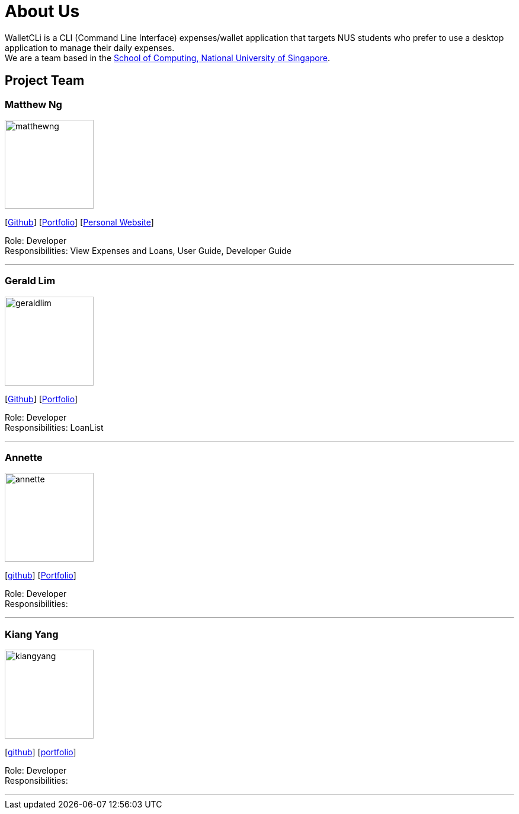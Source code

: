 = About Us
:site-section: AboutUs
:relfileprefix: team/
:imagesDir: images
:stylesDir: stylesheets

WalletCLi is a CLI (Command Line Interface) expenses/wallet application that targets NUS students who prefer to use a desktop application to manage their daily expenses. +
We are a team based in the http://www.comp.nus.edu.sg[School of Computing, National University of Singapore].

== Project Team

=== Matthew Ng 
image::matthewng.jpg[width="150", align="left"]
{empty}[https://github.com/matthewng1996[Github]] [<<matthewng#, Portfolio>>] [http://mattgeraldcomputingjourney.wordpress.com/[Personal Website]] 

Role: Developer + 
Responsibilities: View Expenses and Loans, User Guide, Developer Guide

'''

=== Gerald Lim
image::geraldlim.jpg[width="150", align="left"]
{empty}[https://github.com/A0171206R[Github]] [<<geraldlim#, Portfolio>>]

Role: Developer +
Responsibilities: LoanList

'''

=== Annette
image::annette.jpg[width="150", align="left"]
{empty}[https://github.com/Xdecosee[github]] [<<annette#, Portfolio>>]

Role: Developer +
Responsibilities: 

'''

=== Kiang Yang
image::kiangyang.jpg[width="150", align="left"]
{empty}[https://github.com/kyang96[github]] [<<kiangyang#, portfolio>>]

Role: Developer +
Responsibilities: 

'''
